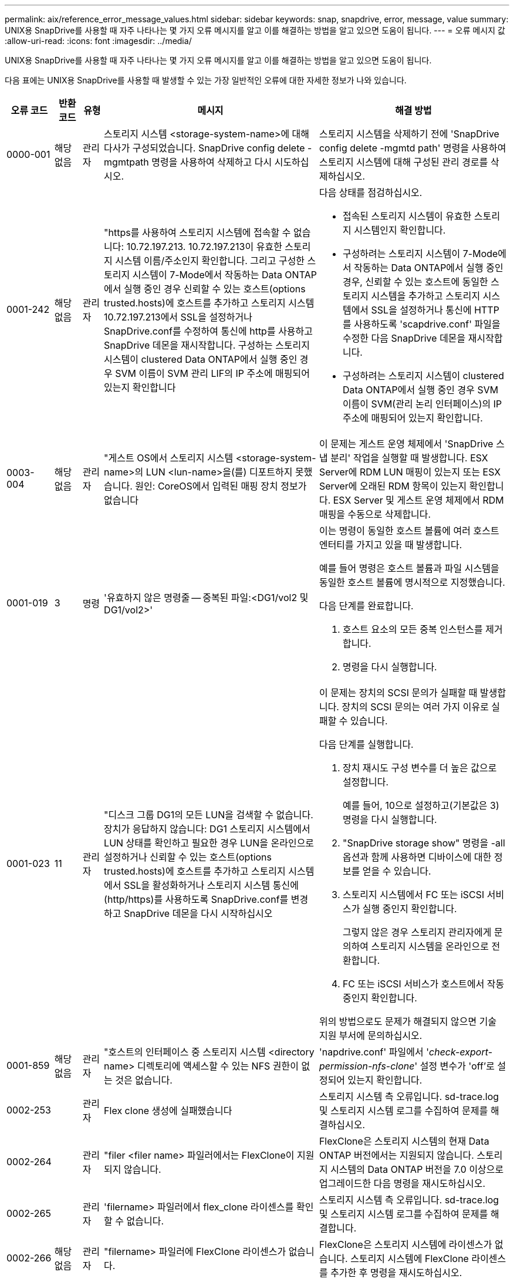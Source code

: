 ---
permalink: aix/reference_error_message_values.html 
sidebar: sidebar 
keywords: snap, snapdrive, error, message, value 
summary: UNIX용 SnapDrive를 사용할 때 자주 나타나는 몇 가지 오류 메시지를 알고 이를 해결하는 방법을 알고 있으면 도움이 됩니다. 
---
= 오류 메시지 값
:allow-uri-read: 
:icons: font
:imagesdir: ../media/


[role="lead"]
UNIX용 SnapDrive를 사용할 때 자주 나타나는 몇 가지 오류 메시지를 알고 이를 해결하는 방법을 알고 있으면 도움이 됩니다.

다음 표에는 UNIX용 SnapDrive를 사용할 때 발생할 수 있는 가장 일반적인 오류에 대한 자세한 정보가 나와 있습니다.

[cols="15,20,15,25,40"]
|===
| 오류 코드 | 반환 코드 | 유형 | 메시지 | 해결 방법 


| 0000-001 | 해당 없음 | 관리자 | 스토리지 시스템 <storage-system-name>에 대해 다사가 구성되었습니다. SnapDrive config delete -mgmtpath 명령을 사용하여 삭제하고 다시 시도하십시오. | 스토리지 시스템을 삭제하기 전에 'SnapDrive config delete -mgmtd path' 명령을 사용하여 스토리지 시스템에 대해 구성된 관리 경로를 삭제하십시오. 


| 0001-242 | 해당 없음 | 관리자 | "https를 사용하여 스토리지 시스템에 접속할 수 없습니다: 10.72.197.213. 10.72.197.213이 유효한 스토리지 시스템 이름/주소인지 확인합니다. 그리고 구성한 스토리지 시스템이 7-Mode에서 작동하는 Data ONTAP에서 실행 중인 경우 신뢰할 수 있는 호스트(options trusted.hosts)에 호스트를 추가하고 스토리지 시스템 10.72.197.213에서 SSL을 설정하거나 SnapDrive.conf를 수정하여 통신에 http를 사용하고 SnapDrive 데몬을 재시작합니다. 구성하는 스토리지 시스템이 clustered Data ONTAP에서 실행 중인 경우 SVM 이름이 SVM 관리 LIF의 IP 주소에 매핑되어 있는지 확인합니다  a| 
다음 상태를 점검하십시오.

* 접속된 스토리지 시스템이 유효한 스토리지 시스템인지 확인합니다.
* 구성하려는 스토리지 시스템이 7-Mode에서 작동하는 Data ONTAP에서 실행 중인 경우, 신뢰할 수 있는 호스트에 동일한 스토리지 시스템을 추가하고 스토리지 시스템에서 SSL을 설정하거나 통신에 HTTP를 사용하도록 'scapdrive.conf' 파일을 수정한 다음 SnapDrive 데몬을 재시작합니다.
* 구성하려는 스토리지 시스템이 clustered Data ONTAP에서 실행 중인 경우 SVM 이름이 SVM(관리 논리 인터페이스)의 IP 주소에 매핑되어 있는지 확인합니다.




| 0003-004 | 해당 없음 | 관리자 | "게스트 OS에서 스토리지 시스템 <storage-system-name>의 LUN <lun-name>을(를) 디포트하지 못했습니다. 원인: CoreOS에서 입력된 매핑 장치 정보가 없습니다 | 이 문제는 게스트 운영 체제에서 'SnapDrive 스냅 분리' 작업을 실행할 때 발생합니다. ESX Server에 RDM LUN 매핑이 있는지 또는 ESX Server에 오래된 RDM 항목이 있는지 확인합니다. ESX Server 및 게스트 운영 체제에서 RDM 매핑을 수동으로 삭제합니다. 


| 0001-019 | 3 | 명령 | '유효하지 않은 명령줄 -- 중복된 파일:<DG1/vol2 및 DG1/vol2>'  a| 
이는 명령이 동일한 호스트 볼륨에 여러 호스트 엔터티를 가지고 있을 때 발생합니다.

예를 들어 명령은 호스트 볼륨과 파일 시스템을 동일한 호스트 볼륨에 명시적으로 지정했습니다.

다음 단계를 완료합니다.

. 호스트 요소의 모든 중복 인스턴스를 제거합니다.
. 명령을 다시 실행합니다.




| 0001-023 | 11 | 관리자 | "디스크 그룹 DG1의 모든 LUN을 검색할 수 없습니다. 장치가 응답하지 않습니다: DG1 스토리지 시스템에서 LUN 상태를 확인하고 필요한 경우 LUN을 온라인으로 설정하거나 신뢰할 수 있는 호스트(options trusted.hosts)에 호스트를 추가하고 스토리지 시스템에서 SSL을 활성화하거나 스토리지 시스템 통신에 (http/https)를 사용하도록 SnapDrive.conf를 변경하고 SnapDrive 데몬을 다시 시작하십시오  a| 
이 문제는 장치의 SCSI 문의가 실패할 때 발생합니다. 장치의 SCSI 문의는 여러 가지 이유로 실패할 수 있습니다.

다음 단계를 실행합니다.

. 장치 재시도 구성 변수를 더 높은 값으로 설정합니다.
+
예를 들어, 10으로 설정하고(기본값은 3) 명령을 다시 실행합니다.

. "SnapDrive storage show" 명령을 -all 옵션과 함께 사용하면 디바이스에 대한 정보를 얻을 수 있습니다.
. 스토리지 시스템에서 FC 또는 iSCSI 서비스가 실행 중인지 확인합니다.
+
그렇지 않은 경우 스토리지 관리자에게 문의하여 스토리지 시스템을 온라인으로 전환합니다.

. FC 또는 iSCSI 서비스가 호스트에서 작동 중인지 확인합니다.


위의 방법으로도 문제가 해결되지 않으면 기술 지원 부서에 문의하십시오.



| 0001-859 | 해당 없음 | 관리자 | "호스트의 인터페이스 중 스토리지 시스템 <directory name> 디렉토리에 액세스할 수 있는 NFS 권한이 없는 것은 없습니다. | 'napdrive.conf' 파일에서 '_check-export-permission-nfs-clone_' 설정 변수가 'off'로 설정되어 있는지 확인합니다. 


| 0002-253 |  | 관리자 | Flex clone 생성에 실패했습니다 | 스토리지 시스템 측 오류입니다. sd-trace.log 및 스토리지 시스템 로그를 수집하여 문제를 해결하십시오. 


| 0002-264 |  | 관리자 | "filer <filer name> 파일러에서는 FlexClone이 지원되지 않습니다. | FlexClone은 스토리지 시스템의 현재 Data ONTAP 버전에서는 지원되지 않습니다. 스토리지 시스템의 Data ONTAP 버전을 7.0 이상으로 업그레이드한 다음 명령을 재시도하십시오. 


| 0002-265 |  | 관리자 | 'filername> 파일러에서 flex_clone 라이센스를 확인할 수 없습니다. | 스토리지 시스템 측 오류입니다. sd-trace.log 및 스토리지 시스템 로그를 수집하여 문제를 해결합니다. 


| 0002-266 | 해당 없음 | 관리자 | "filername> 파일러에 FlexClone 라이센스가 없습니다. | FlexClone은 스토리지 시스템에 라이센스가 없습니다. 스토리지 시스템에 FlexClone 라이센스를 추가한 후 명령을 재시도하십시오. 


| 0002-267 | 해당 없음 | 관리자 | 'FlexClone은 루트 볼륨 <volume-name>에서 지원되지 않습니다. | FlexClone은 루트 볼륨에 대해 생성할 수 없습니다. 


| 0002-270 | 해당 없음 | 관리자 | "Aggregate-name>의 여유 공간은 diskgroup/FlexClone 메타데이터에 필요한 <size>MB(메가바이트) 미만입니다.  a| 
. AIX 네이티브 lvm에 필요한 최소 공간은 약 12.58MB이며, 나머지는 최대 8.39MB가 필요합니다.
. FlexClone을 사용하여 원시 LUN에 연결하려면 애그리게이트에 2MB의 여유 공간이 필요합니다.
. 1단계와 2단계에 따라 Aggregate의 일부 공간을 확보한 후 명령을 재시도하십시오.




| 0002-332 | 해당 없음 | 관리자 | 's.snapshot.restore access denied on qtree storage_array1:/vol/vol1/qtree1 for user lnx197-142\john' | 필요한 기능을 사용자에게 부여하려면 Operations Manager 관리자에게 문의하십시오. 


| '0002-364' | 해당 없음 | 관리자 | "DFM: lnx197-146에 연락할 수 없습니다. 사용자 이름 및/또는 암호를 변경하십시오. | SD-admin 사용자의 사용자 이름 및 암호를 확인하고 수정합니다. 


| 0002-268 | 해당 없음 | 관리자 | '<volume-Name>은(는) 유연한 볼륨이 아닙니다 | FlexClone은 기존 볼륨에 대해 생성할 수 없습니다. 


| '0001-552' | 해당 없음 | 명령 | "볼륨-클론 또는 LUN-클론이 올바르지 않습니다. | 기존 볼륨에 대해 클론 분할을 생성할 수 없습니다. 


| 0001-553 | 해당 없음 | 명령 | 파일러 이름>에 저장 공간이 부족하여 "FS-이름"을 분할할 수 없습니다 | 클론 분할은 분할 프로세스를 계속하며 스토리지 시스템에서 사용 가능한 스토리지 공간이 부족하여 갑자기 클론 분할이 중지됩니다. 


| 9000023 | 1 | 명령 | 키워드 LUN에 대한 인수 없음  a| 
이 오류는 '-lun' 키워드의 명령에 '_lun_name_' 인수가 없을 때 발생합니다.

실행할 작업: 다음 중 하나를 수행합니다.

. 명령에 대한 lun_name 인수를 '-lun' 키워드로 지정합니다.
. SnapDrive for UNIX 도움말 메시지를 확인합니다




| '0001-028' | 1 | 명령 | "파일 시스템</mnt/QA/dg4/vol1>은 SnapDrive에서 관리하지 않는 형식(HFS)입니다. 파일 시스템 <mnt/qa/dg4/vol1>'을(를) 제외하고 요청을 다시 제출하십시오  a| 
이 오류는 지원되지 않는 파일 시스템 유형이 명령의 일부일 때 발생합니다.

실행할 작업: 파일 시스템 유형을 제외하거나 업데이트한 다음 명령을 다시 사용합니다.

최신 소프트웨어 호환성 정보는 상호 운용성 매트릭스 를 참조하십시오.



| 9000-030 | 1 | 명령 | '-LUN은 다른 키워드와 결합할 수 없습니다. | 이 오류는 '-lun' 키워드를 '-fs' 또는 '-dg' 키워드와 결합할 때 발생합니다. 구문 오류이며 명령을 잘못 사용하고 있음을 나타냅니다. 실행할 작업: '-lun' 키워드로만 명령을 다시 실행합니다. 


| 0001-034 | 1 | 명령 | '마운트 실패: 마운트: <device name>은(는) 유효한 블록 디바이스가 아닙니다.  a| 
이 오류는 복제된 LUN이 스냅샷 복사본에 있는 동일한 파일 사양에 이미 연결되어 있는 경우 "SnapDrive snap restore" 명령을 실행하려고 할 때만 발생합니다.

클론 복제된 LUN을 삭제할 때 iSCSI 데몬이 복원된 LUN에 대한 디바이스 항목을 다시 매핑하므로 명령이 실패합니다.

실행할 작업: 다음 중 하나를 수행합니다.

. SnapDrive snap restore 명령을 다시 수행한다.
. 원래 LUN의 스냅샷 복사본을 복구하려고 시도하기 전에 연결된 LUN(스냅샷 복사본의 동일한 파일 사양에 마운트된 경우)을 삭제합니다.




| 0001-046, 0001-047 | 1 | 명령 | "잘못된 스냅샷 이름:</vol/vol1/no_filer_pre fix> 또는 잘못된 스냅샷 이름: no_long_FILERNAME - 파일러 볼륨 이름이 없습니다.  a| 
잘못된 스냅샷 이름으로 스냅샷 작업이 시도되는 잘못된 명령 사용을 나타내는 구문 오류입니다.

실행할 작업: 다음 단계를 완료합니다.

. SnapDrive snap list -filer <filer-volume-name> 명령을 사용하여 스냅샷 복사본 목록을 가져옵니다.
. long_snap_name 인수를 사용하여 명령을 실행합니다.




| 9000047 | 1 | 명령 | '한 스냅이름 이상의 논쟁'이 있습니다 | UNIX용 SnapDrive에서는 스냅샷 작업을 수행하기 위해 명령줄에 둘 이상의 스냅샷 이름을 사용할 수 없습니다. 실행할 작업: 하나의 스냅샷 이름만 사용하여 명령을 다시 실행합니다. 


| 9000049 | 1 | 명령 | ``DG와 -vg는 결합될 수 없다’’고 밝혔습니다  a| 
이 오류는 '-dg'와 '-vg' 키워드를 함께 사용할 때 발생합니다. 구문 오류이며 명령을 잘못 사용하고 있음을 나타냅니다.

실행할 작업 -dg 또는 -vg 키워드를 사용하여 명령을 실행합니다.



| 9,000-050 | 1 | 명령 | '-lvol과 -hostvol은 함께 사용할 수 없습니다  a| 
이 오류는 '-lvol'과 '-hostvol' 키워드를 함께 사용할 때 발생합니다. 구문 오류이며 명령을 잘못 사용하고 있음을 나타냅니다. 실행할 작업: 다음 단계를 완료합니다.

. 명령행에서 '-lvol' 옵션을 '-hostvol' 옵션으로 변경하거나 반대로 변경합니다.
. 명령을 실행합니다.




| 9000057입니다 | 1 | 명령 | 필수 스냅 이름 인수 표시 | snap_name 인수를 제공하지 않고 스냅샷 작업이 시도되는 명령을 사용할 수 없음을 나타내는 구문 오류입니다. 실행할 작업: 적절한 스냅샷 이름을 사용하여 명령을 실행합니다. 


| 0001-067 | 6 | 명령 | 스냅샷 매시간 0은 SnapDrive가 제작하지 않았습니다 | Data ONTAP에서 생성하는 자동 시간별 스냅샷 복사본입니다. 


| 0001-092 | 6 | 명령 | 'filervol exocet:</vol/vol1>'에 'napshot <non_existent_24965>이 없습니다 | 지정한 스냅샷 복사본을 스토리지 시스템에서 찾을 수 없습니다. 실행할 작업: 'SnapDrive snap list' 명령을 사용하여 스토리지 시스템에 있는 스냅샷 복사본을 찾을 수 있습니다. 


| 0001-099 | 10 | 관리자 | "잘못된 스냅샷 이름:<exocet:/vol2/dbvol:New SnapName>이(가) 파일러 볼륨 이름 <exocet:/vol/vol1>과(와) 일치하지 않습니다.  a| 
잘못된 스냅샷 이름으로 스냅샷 작업이 시도되는 명령의 잘못된 사용을 나타내는 구문 오류입니다.

실행할 작업: 다음 단계를 완료합니다.

. 스냅샷 복사본 목록을 보려면 "SnapDrive snap list -filer_<filer-volume-name>_" 명령을 사용하십시오.
. SnapDrive for UNIX에서 검증된 올바른 형식의 스냅샷 이름으로 명령을 실행합니다. 정규화된 형식은 '_long_snap_name_'과 '_short_snap_name_'입니다.




| '0001-122' | 6 | 관리자 | "filer <exocet>: 지정한 볼륨이 없습니다.  a| 
이 오류는 지정된 스토리지 시스템(파일러) 볼륨이 없을 때 발생합니다.

실행할 작업: 다음 단계를 완료합니다.

. 유효한 스토리지 시스템 볼륨 목록을 보려면 스토리지 관리자에게 문의하십시오.
. 유효한 스토리지 시스템 볼륨 이름을 사용하여 명령을 실행합니다.




| 0001-124 | 111 | 관리자 | "filer <exocet>:LUN clone에서 <snap_delete_multi_inuse_24374>를 리모델링하지 못했습니다.  a| 
LUN 클론이 존재하기 때문에 지정된 스냅샷 복사본에 대한 '스냅샷 삭제' 작업이 실패했습니다.

실행할 작업: 다음 단계를 완료합니다.

. SnapDrive storage show 명령을 `-all' 옵션과 함께 사용하여 스냅샷 복사본의 LUN 클론(스냅샷 복사본 출력 백업의 일부)을 찾습니다.
. 클론에서 LUN을 분할하려면 스토리지 관리자에게 문의하십시오.
. 명령을 다시 실행합니다.




| '0001-155' | 4 | 명령 | 's냅샷 <dup_snapname23980>이(가) 이미 <exocet:/vol/vol1>에 있습니다. 기존 스냅샷을 덮어쓰려면 -f(강제) 플래그를 사용하십시오  a| 
이 오류는 명령에 사용된 스냅샷 복사본 이름이 이미 있는 경우에 발생합니다.

실행할 작업: 다음 중 하나를 수행합니다.

. 다른 스냅샷 이름으로 명령을 다시 실행합니다.
. 기존 스냅샷 복사본을 덮어쓰려면 "-f"(force) 플래그를 사용하여 명령을 다시 실행합니다.




| '0001-158' | 84 | 명령 | snapshotexocet:/vol/VO L1: overwrite_nocforce_25 078>을(를) 가져온 이후 dkgroup 구성이 변경되었습니다. hostvol</dev/dg3/vol4>경고를 무시하고 복원을 완료하려면 '-f'(강제) 플래그를 사용하십시오  a| 
디스크 그룹에는 여러 개의 LUN이 포함될 수 있으며 디스크 그룹 구성이 변경되면 이 오류가 발생합니다. 예를 들어, 스냅샷 복사본을 생성할 때 디스크 그룹은 LUN의 X 개수로 구성되어 있고 복제본을 생성한 후에는 디스크 그룹에 X+Y 개수의 LUN을 포함할 수 있습니다.

실행할 작업 -f(force) 플래그로 명령을 다시 사용합니다.



| '0001-185' | 해당 없음 | 명령 | "Storage show failed: no NetApp devices to show or enable SSL on the filers or retry after Changing SnapDrive.conf to use http for filer communication.  a| 
이 문제는 다음과 같은 이유로 발생할 수 있습니다. iSCSI 데몬이나 호스트의 FC 서비스가 중지되었거나 제대로 작동하지 않는 경우 호스트에 구성된 LUN이 있어도 SnapDrive storage show-all 명령이 실패합니다.

수행할 작업: 작동하지 않는 iSCSI 또는 FC 서비스 해결

LUN이 구성된 스토리지 시스템이 다운되었거나 재부팅 중입니다.

수행할 작업: LUN이 가동될 때까지 기다립니다.

'_usehttps-to-filer_' 구성 변수에 설정된 값이 지원되는 구성이 아닐 수 있습니다.

실행할 작업: 다음 단계를 완료합니다.

. 'anlun lun show all' 명령을 사용하여 호스트에 매핑된 LUN이 있는지 확인합니다.
. 호스트에 매핑된 LUN이 있는 경우 오류 메시지에 설명된 지침을 따릅니다.


"_usehttps-to-filer_" 구성 변수 값을 (""off""인 경우 ""on""으로, 값이 ""on""인 경우 ""off""로 변경).



| 0001-226 | 3 | 명령 | ''스냅 생성'을 사용하려면 모든 파일 시스템에 액세스할 수 있어야 합니다. 파일 시스템:</mnt/QA/DG1/vol3>'에 액세스할 수 없는 파일 사양을 확인하십시오 | 이 오류는 지정된 호스트 엔터티가 없을 때 발생합니다. 실행할 작업: 호스트에 있는 호스트 엔터티를 찾으려면 '-ALL' 옵션과 함께 'SnapDrive storage show' 명령을 다시 사용합니다. 


| 0001-242 | 18 | 관리자 | "파일러에 연결할 수 없습니다: <filername>"  a| 
UNIX용 SnapDrive는 보안 HTTP 프로토콜을 통해 스토리지 시스템에 연결을 시도합니다. 호스트가 스토리지 시스템에 접속할 수 없는 경우 오류가 발생할 수 있습니다. 실행할 작업: 다음 단계를 완료합니다.

. 네트워크 문제:
+
.. nslookup 명령을 사용하여 호스트를 통해 작동하는 스토리지 시스템의 DNS 이름 확인을 확인합니다.
.. 스토리지 시스템이 없는 경우 DNS 서버에 스토리지 시스템을 추가합니다.




호스트 이름 대신 IP 주소를 사용하여 스토리지 시스템에 접속할 수도 있습니다.

. 스토리지 시스템 구성:
+
.. UNIX용 SnapDrive가 작동하려면 보안 HTTP 액세스를 위한 라이센스 키가 있어야 합니다.
.. 라이센스 키를 설정한 후 웹 브라우저를 통해 스토리지 시스템에 액세스할 수 있는지 확인합니다.


. 1단계 또는 2단계 또는 두 단계 모두를 수행한 후 명령을 실행합니다.




| 0001-243 | 10 | 명령 | "잘못된 DG 이름:<SDU_DG1>"  a| 
이 오류는 디스크 그룹이 호스트에 존재하지 않고 명령이 실패한 경우에 발생합니다. 예를 들어, 호스트에 '_SDU_DG1_'이(가) 없습니다.

실행할 작업: 다음 단계를 완료합니다.

. SnapDrive storage show -all 명령을 사용하여 모든 디스크 그룹 이름을 가져옵니다.
. 올바른 디스크 그룹 이름으로 명령을 다시 실행합니다.




| 0001-246 | 10 | 명령 | "유효하지 않은 hostvolume 이름:</mnt/QA/dg2/BADFS>, 유효한 형식은 <vgname/hostvolname>(예: <mygroup/vol2>)입니다 | 실행할 작업: 호스트 볼륨 이름에 다음과 같은 적절한 형식으로 명령을 다시 실행합니다. 'vgname/hostvolname' 


| 0001-360도 | 34 | 관리자 | "filer <exocet>:No such volume"에 LUN </vol/badvol1/nanehp13_unnewDg_FVE_SdLun>을 생성하지 못했습니다 | 이 오류는 지정된 경로에 존재하지 않는 스토리지 시스템 볼륨이 포함되어 있을 때 발생합니다. 실행할 작업: 스토리지 관리자에게 문의하여 사용 가능한 스토리지 시스템 볼륨 목록을 확인하십시오. 


| 0001-372 | 58 | 명령 | ''잘못된 LUN 이름:'</vol/vol1/SCE_lun2a> - 형식을 인식할 수 없습니다.  a| 
이 오류는 명령에 지정된 LUN 이름이 SnapDrive for UNIX에서 지원하는 미리 정의된 형식을 따르지 않는 경우에 발생합니다. UNIX용 SnapDrive를 사용하려면 미리 정의된 형식("<filer-name:/vol/<volname>/<lun-name>')으로 LUN 이름을 지정해야 합니다

실행할 작업: 다음 단계를 완료합니다.

. "SnapDrive help" 명령을 사용하여 SnapDrive for UNIX가 지원하는 LUN 이름의 미리 정의된 형식을 알 수 있습니다.
. 명령을 다시 실행합니다.




| 0001-373 | 6 | 명령 | "다음 필수 LUN 1개를 찾을 수 없습니다: exocet:</vol/vol1/NotRealLun>  a| 
이 오류는 스토리지 시스템에서 지정한 LUN을 찾을 수 없을 때 발생합니다.

실행할 작업: 다음 중 하나를 수행합니다.

. 호스트에 접속된 LUN을 보려면 'SnapDrive storage show-dev' 명령 또는 'SnapDrive storage show-all' 명령을 사용합니다.
. 스토리지 시스템의 전체 LUN 목록을 보려면 스토리지 관리자에게 문의하여 스토리지 시스템에서 lun show 명령의 출력을 확인하십시오.




| 0001-377 | 43 | 명령 | "디스크 그룹 이름 <name>이(가) 이미 사용 중이거나 다른 엔티티와 충돌합니다.  a| 
이 오류는 디스크 그룹 이름이 이미 사용 중이거나 다른 엔티티와 충돌할 때 발생합니다. 실행할 작업: 다음 중 하나를 수행합니다.

autorename 옵션을 사용하여 명령을 실행합니다

호스트가 사용하고 있는 이름을 찾으려면 '-all' 옵션과 함께 'SnapDrive storage show' 명령을 사용합니다. 호스트에서 사용하지 않는 다른 이름을 지정하는 명령을 실행합니다.



| '0001-380' | 43 | 명령 | "호스트 볼륨 이름 <dg3/vol1>이(가) 이미 사용 중이거나 다른 엔티티와 충돌합니다.  a| 
이 오류는 호스트 볼륨 이름이 이미 사용 중이거나 다른 엔티티와 충돌할 때 발생합니다

실행할 작업: 다음 중 하나를 수행합니다.

. '-autorename' 옵션을 사용하여 명령을 실행합니다.
. 호스트가 사용하고 있는 이름을 찾으려면 '-all' 옵션과 함께 'SnapDrive storage show' 명령을 사용합니다. 호스트에서 사용하지 않는 다른 이름을 지정하는 명령을 실행합니다.




| '0001-417' | 51 | 명령 | "다음 이름이 이미 사용 중입니다: <mydg1>. 다른 이름을 지정하십시오  a| 
실행할 작업: 다음 중 하나를 수행합니다.

. '-autorename' 옵션을 사용하여 명령을 다시 실행합니다.
. SnapDrive storage show -all 명령을 사용하여 호스트에 있는 이름을 찾습니다. 명령을 다시 실행하여 호스트가 사용하지 않는 다른 이름을 명시적으로 지정합니다.




| 0001-430 | 51 | 명령 | 'dg/vg dg와 -lvol/hostvol dG/vol 둘 다 지정할 수 없습니다.  a| 
잘못된 명령 사용을 나타내는 구문 오류입니다. 명령줄에는 '-dg/vg' 키워드 또는 '-lvol/hostvol' 키워드를 사용할 수 있지만 둘 다 사용할 수는 없습니다.

실행할 작업: '-dg/vg' 또는 '-lvol/hostvol' 키워드만으로 명령을 실행합니다.



| 0001-434 | 6 | 명령 | '스냅샷 엑소셋:/vol/vol1: NOT_E IST가 스토리지 볼륨 엑소셋:/vol/vol1'에 없습니다  a| 
이 오류는 지정된 스냅샷 복사본을 스토리지 시스템에서 찾을 수 없을 때 발생합니다.

실행할 작업: 'SnapDrive snap list' 명령을 사용하여 스토리지 시스템에 있는 스냅샷 복사본을 찾을 수 있습니다.



| 0001-435 | 3 | 명령 | 명령줄에서 모든 호스트 볼륨 및/또는 모든 파일 시스템을 지정하거나 -autoexpand 옵션을 지정해야 합니다. 명령줄에서 다음 이름이 누락되었지만 스냅샷 <Snap2_5VG_SINGLELUN_REMOTE>: 호스트 볼륨:<dg3/vol2> 파일 시스템:</mnt/QA/dg3/vol2>'에서 발견되었습니다  a| 
지정한 디스크 그룹에 여러 호스트 볼륨 또는 파일 시스템이 있지만 전체 세트는 명령에 언급되지 않습니다.

실행할 작업: 다음 중 하나를 수행합니다.

. '-autoexpand' 옵션을 사용하여 명령을 다시 실행하십시오.
. 'SnapDrive snap show' 명령을 사용하여 호스트 볼륨 및 파일 시스템의 전체 목록을 찾을 수 있습니다. 모든 호스트 볼륨 또는 파일 시스템을 지정하는 명령을 실행합니다.




| 0001-440 | 6 | 명령 | '스냅샷 Snap2__5VG_SINGLELUN__REMOTE에 디스크 그룹 'dgBAD'가 없습니다  a| 
이 오류는 지정된 디스크 그룹이 지정된 스냅샷 복사본에 포함되지 않은 경우에 발생합니다.

수행할 작업: 지정된 디스크 그룹에 대한 스냅샷 복사본이 있는지 확인하려면 다음 중 하나를 수행합니다.

. "SnapDrive snap list" 명령을 사용하여 스토리지 시스템의 스냅샷 복사본을 찾을 수 있습니다.
. "SnapDrive snap show" 명령을 사용하여 스냅샷 복사본에 있는 디스크 그룹, 호스트 볼륨, 파일 시스템 또는 LUN을 찾을 수 있습니다.
. 디스크 그룹에 대한 스냅샷 복사본이 있는 경우 스냅샷 이름을 사용하여 명령을 실행합니다.




| 0001-442 | 1 | 명령 | 단일 스냅 연결 소스 <src>에 대해 둘 이상의 대상 <dis> 및 <ddis1>이(가) 지정되었습니다. 별도의 명령을 사용하여 다시 시도하십시오 | 실행할 작업: snap connect 명령의 일부인 새 대상 디스크 그룹 이름(snap connect 명령의 일부임)이 동일한 "SnapDrive snap connect" 명령의 다른 디스크 그룹 단위에 이미 포함되어 있는 것과 같지 않도록 별도의 "SnapDrive snap connect" 명령을 실행합니다. 


| '0001-465' | 1 | 명령 | 디스크 그룹:<nanehp13_dg1> | 지정된 디스크 그룹이 호스트에 없으므로 지정된 디스크 그룹에 대한 삭제 작업이 실패했습니다. 실행할 작업: "모두" 옵션과 함께 "SnapDrive storage show" 명령을 사용하여 호스트의 엔터티 목록을 확인합니다. 


| 0001-476 | 해당 없음 | 관리자 | 경로 다중화가 사용 중인 경우 <long lun name>과 연결된 장치를 검색할 수 없습니다. 다중 경로 구성 오류가 발생할 수 있습니다. 구성을 확인한 후 다시 시도하십시오  a| 
이 실패의 원인은 여러 가지가 있을 수 있습니다.

* 잘못된 호스트 구성:
+
iSCSI, FC 또는 다중 경로 솔루션이 제대로 설정되지 않았습니다.

* 잘못된 네트워크 또는 스위치 구성:
+
IP 네트워크가 iSCSI 트래픽에 대한 적절한 전달 규칙 또는 필터를 사용하여 설정되지 않았거나 FC 스위치가 권장 조닝 구성으로 구성되지 않았습니다.



이전 문제는 알고리즘 또는 순차 방식으로 진단하기가 매우 어렵습니다.

실행할 작업: SnapDrive for UNIX를 사용하기 전에 LUN을 수동으로 검색하기 위해 호스트 유틸리티 설정 가이드(특정 운영 체제용)에서 권장하는 단계를 따를 것을 권장합니다.

LUN을 발견한 후 SnapDrive for UNIX 명령을 사용합니다.



| 0001-486 | 12 | 관리자 | 'LUN이 사용 중입니다. 삭제할 수 없습니다. 먼저 Volume Manager 제어에서 LUN을 제대로 제거하지 않고 볼륨 관리자 제어 하에 있는 LUN을 제거하는 것은 위험합니다  a| 
UNIX용 SnapDrive에서는 볼륨 그룹에 속한 LUN을 삭제할 수 없습니다.

실행할 작업: 다음 단계를 완료합니다.

. 'SnapDrive storage delete -dg_<DgName>_' 명령을 사용하여 디스크 그룹을 삭제합니다.
. LUN을 삭제합니다.




| '0001-494' | 12 | 명령 | "SnapDrive cannot delete <mydg1>, 왜냐하면 1개의 호스트 볼륨이 아직 남아 있기 때문입니다. mydg1>'과(와) 연결된 모든 파일 시스템 및 호스트 볼륨을 삭제하려면 -full 플래그를 사용하십시오  a| 
SnapDrive for UNIX는 디스크 그룹의 모든 호스트 볼륨을 삭제하도록 명시적으로 요청할 때까지 디스크 그룹을 삭제할 수 없습니다.

실행할 작업: 다음 중 하나를 수행합니다.

. 명령에 '-full' 플래그를 지정합니다.
. 다음 단계를 완료합니다.
+
.. SnapDrive storage show -all 명령을 사용하여 디스크 그룹에 있는 호스트 볼륨의 목록을 가져옵니다.
.. UNIX용 SnapDrive 명령에서 각 명령을 명시적으로 언급합니다.






| 0001-541 | 65 | 명령 | "파일러에 LUN을 생성할 수 있는 액세스 권한이 없습니다.  a| 
UNIX용 SnapDrive는 유사 액세스 제어 메커니즘을 위해 루트 스토리지 시스템(파일러) 볼륨의 'dshostname.prbac' 또는 'dsgeneric.prbacfile'을 사용합니다.

실행할 작업: 다음 중 하나를 수행합니다.

. 'd-hostname.prbac' 또는 'dgeneric'을 수정합니다. 다음과 같은 필수 권한을 포함하도록 스토리지 시스템의 prbac' 파일(하나 이상 가능):
+
.. 없음
.. 스냅 생성
.. 스냅 사용
.. 모두 스냅
.. 스토리지 생성 삭제
.. 스토리지 사용
.. 모두 보관
.. 모든 액세스




* 참고: *

* 'd-hostname.prbac' 파일이 없으면 스토리지 시스템에서 'dgeneric.prbac' 파일을 수정합니다.
* 'd-hostname.prbac'과 'dgeneric.prbac' 파일이 모두 있는 경우 스토리지 시스템의 'dhostname.prbac' 파일에서만 설정을 수정합니다.
+
.. 'napdrive.conf' 파일에서 '_all-access-if-rbacunspecified_' 설정 변수가 ''on'으로 설정되어 있는지 확인합니다.






| 0001-559 | 해당 없음 | 관리자 | 스냅샷을 생성하는 동안 선택된 입출력입니다. 응용 프로그램을 정지하십시오. SnapDrive 관리자 를 참조하십시오 자세한 내용은 가이드를 참조하십시오 | 이 오류는 스냅샷 복사본을 생성하려고 하지만 파일 사양에 병렬 입력/출력 작업이 발생하고 '_snapcreate-cg-timeout_' 값이 긴급으로 설정된 경우에 발생합니다. 실행할 작업: '_snapcreate-cg-timeout_' 값을 해제 로 설정하여 정합성 보장 그룹의 시간 초과 값을 늘립니다. 


| '0001-570' | 6 | 명령 | disk group <DG1>이 존재하지 않아 크기를 조정할 수 없습니다  a| 
이 오류는 디스크 그룹이 호스트에 존재하지 않고 명령이 실패한 경우에 발생합니다.

실행할 작업: 다음 단계를 완료합니다.

. SnapDrive storage show -all 명령을 사용하여 모든 디스크 그룹 이름을 가져옵니다.
. 올바른 디스크 그룹 이름으로 명령을 실행합니다.




| 0001-574 | 1 | 명령 | '<VmAssistant>lvm은 디스크 그룹에서 LUN 크기를 조정하는 기능을 지원하지 않습니다.  a| 
이 오류는 이 작업을 수행하는 데 사용되는 볼륨 관리자가 LUN 크기 조정을 지원하지 않는 경우에 발생합니다.

SnapDrive for UNIX는 LUN이 디스크 그룹에 포함된 경우 LUN 크기 조정을 지원하는 볼륨 관리자 솔루션에 따라 다릅니다.

실행할 작업: 사용 중인 볼륨 관리자가 LUN 크기 조정을 지원하는지 확인합니다.



| 0001-616 | 6 | 명령 | "filer:exocet:/vol/vol1:MySnapName>에서 1개의 스냅샷을 찾을 수 없습니다.  a| 
UNIX용 SnapDrive에서는 스냅샷 작업을 수행하기 위해 명령줄에 둘 이상의 스냅샷 이름을 사용할 수 없습니다. 이 오류를 해결하려면 스냅샷 이름 하나로 명령을 다시 실행하십시오.

잘못된 스냅샷 이름으로 스냅샷 작업이 시도되는 잘못된 명령 사용을 나타내는 구문 오류입니다. 이 오류를 해결하려면 다음 단계를 수행하십시오.

. 스냅샷 복사본 목록을 보려면 "SnapDrive snap list-filer<filer-volume-name>" 명령을 사용하십시오.
. '_long_snap_name_' 인수를 사용하여 명령을 실행합니다.




| 0001-640 | 1 | 명령 | 루트 파일 시스템/은 SnapDrive에서 관리하지 않습니다 | 이 오류는 호스트의 루트 파일 시스템이 SnapDrive for UNIX에서 지원되지 않는 경우에 발생합니다. UNIX용 SnapDrive에 대한 잘못된 요청입니다. 


| 0001-684 | 45 | 관리자 | 마운트 테이블에 이미 있는 마운트 지점 <fs_spec>  a| 
실행할 작업: 다음 중 하나를 수행합니다.

. 다른 마운트 지점을 사용하여 SnapDrive for UNIX 명령을 실행합니다.
. 마운트 지점이 사용 중이 아닌 것을 확인한 후 편집기를 사용하여 다음 파일에서 항목을 수동으로 삭제합니다.


AIX:/etc/filesystems



| 0001-796, 0001-767 | 3 | 명령 | 0001-796 및 0001-767  a| 
UNIX용 SnapDrive는 '-nolvm' 옵션을 사용하여 동일한 명령에서 둘 이상의 LUN을 지원하지 않습니다.

실행할 작업: 다음 중 하나를 수행합니다.

. 명령을 다시 사용하여 '-nolvm' 옵션으로 하나의 LUN만 지정하십시오.
. '-nolvm' 옵션 없이 명령을 사용합니다. 이 경우 호스트에 있는 지원되는 볼륨 관리자가 사용됩니다(있는 경우).




| 2715 | 해당 없음 | 해당 없음 | "파일러에 볼륨 복원 Zephyr을 사용할 수 없습니다. LUN 복원을 계속 진행하십시오. | 이전 Data ONTAP 버전의 경우 볼륨 복원 ZAPI를 사용할 수 없습니다. SFSR을 사용하여 명령을 다시 실행하십시오. 


| 2278 | 해당 없음 | 해당 없음 | snapname> 다음에 생성된 스냅샷에는 볼륨 클론이 없습니다. 실패 | 클론을 분할 또는 삭제합니다 


| 2280 | 해당 없음 | 해당 없음 | "매핑된 LUN이 활성 또는 스냅샷 <filespec-name>에 없습니다."라는 오류가 발생했습니다 | 매핑 해제/저장 - 호스트 엔터티의 연결을 해제합니다 


| 2282 | 해당 없음 | 해당 없음 | 'SnapMirror 관계가 없습니다... 실패  a| 
. 관계 삭제 또는
. Operations Manager를 사용하는 UNIX용 SnapDrive RBAC가 구성된 경우 운영 관리자 에게 사용자에게 'D. Snapshot.DisruptBaseline' 기능을 부여하도록 요청합니다.




| 2286 | 해당 없음 | 해당 없음 | "<fsname>이(가) 소유하지 않은 LUN은 스냅샷 볼륨에서 애플리케이션 정합성이 보장됩니다... 실패했습니다. 스냅샷 LUN이 <fsname>이(가) 소유하지 않아 애플리케이션 정합성이 보장되지 않을 수 있습니다 | 검사 결과에 언급된 LUN이 사용 중이 아닌지 확인합니다. 그 이후에만 '-force' 옵션을 사용합니다. 


| 2289 | 해당 없음 | 해당 없음 | "스냅샷 <snapname> 뒤에 새 LUN이 생성되지 않았습니다... 실패 | 검사 결과에 언급된 LUN이 사용 중이 아닌지 확인합니다. 그 이후에만 '-force' 옵션을 사용합니다. 


| 2290 | 해당 없음 | 해당 없음 | "일치하지 않는 최신 LUN 검사를 수행할 수 없습니다. SnapShot version is prior to SDU 4.0' | 이 문제는 UNIX 스냅샷에 대한 SnapDrive 3.0에서 '-vbsr'와 함께 사용할 때 발생합니다. 생성된 최신 LUN이 더 이상 사용되지 않는지 수동으로 확인한 다음 "-force" 옵션을 진행합니다. 


| 2292 | 해당 없음 | 해당 없음 | "새 스냅샷이 없습니다... 실패했습니다. 생성된 스냅샷이 손실됩니다 | 검사 결과에 언급된 스냅샷이 더 이상 사용되지 않는지 확인합니다. 그런 경우 -force 옵션을 사용합니다. 


| 2297 | 해당 없음 | 해당 없음 | '일반 파일 및 LUN 모두 있음... 실패 | 검사 결과에 언급된 파일 및 LUN이 더 이상 사용되지 않는지 확인합니다. 그런 경우 -force 옵션을 사용합니다. 


| 2302 | 해당 없음 | 해당 없음 | "NFS 내보내기 목록에 외부 호스트가 없습니다... 실패 | 스토리지 관리자에게 문의하여 내보내기 목록에서 외부 호스트를 제거하거나 외부 호스트가 NFS를 통해 볼륨을 사용하고 있지 않은지 확인하십시오. 


| 9000305 | 해당 없음 | 명령 | /mnt/my_fs 엔터티의 유형을 감지할 수 없습니다. 엔티티 유형을 알고 있는 경우 특정 옵션(-lun, -dg, -fs 또는 -lvol)을 제공합니다 | 엔터티가 호스트에 이미 있는지 확인합니다. 요소 유형을 알고 있으면 파일 사양 유형을 제공합니다. 


| 9000303입니다 | 해당 없음 | 명령 | 이름이 같은 여러 엔터티가 이 호스트에 있습니다. /mnt/my_fs. 지정한 엔터티에 대한 특정 옵션(-lun, -dg, -fs 또는 -lvol)을 제공합니다 | 사용자가 같은 이름의 여러 요소를 가지고 있습니다. 이 경우 사용자는 파일 사양 유형을 명시적으로 제공해야 합니다. 


| 9000304 | 해당 없음 | 명령 | '/mnt/my_fs는 이 명령으로 지원되지 않는 파일 시스템 유형의 키워드로 감지됩니다. | 자동 감지 file_spec에 대한 작업은 이 명령에서 지원되지 않습니다. 작업에 대한 각 도움말을 확인합니다. 


| 9000301 | 해당 없음 | 명령 | 자동 망명에 내부 오류가 있습니다 | 자동 감지 엔진 오류입니다. 추가 분석을 위해 추적 및 데몬 로그를 제공합니다. 


| 해당 없음 | 해당 없음 | 명령 | 'RHEL 5Ux 환경에서 데이터를 압축할 수 없는 napdrive.dc 도구'  a| 
압축 유틸리티는 기본적으로 설치되지 않습니다. 압축 유틸리티 ncompress를 설치해야 합니다(예: ncompress-4.2.4-47.i386.rpm).

압축 유틸리티를 설치하려면 rpm -ivh ncompress-4.2.4-47.i386.rpm 명령을 입력합니다



| 해당 없음 | 해당 없음 | 명령 | 잘못된 파일 지정입니다 | 이 오류는 지정된 호스트 엔터티가 없거나 액세스할 수 없을 때 발생합니다. 


| 해당 없음 | 해당 없음 | 명령 | 작업 ID가 유효하지 않습니다 | 지정된 작업 ID가 잘못된 작업이거나 작업 결과가 이미 쿼리된 경우 클론 분할 상태, 결과 또는 중지 작업에 대해 이 메시지가 표시됩니다. 유효하거나 사용 가능한 작업 ID를 지정하고 이 작업을 다시 시도해야 합니다. 


| 해당 없음 | 해당 없음 | 명령 | 이미 진행 중인 것  a| 
이 메시지는 다음과 같은 경우에 표시됩니다.

* 지정된 볼륨 클론 또는 LUN 클론에 대해 클론 분할이 이미 진행 중입니다.
* 클론 분할이 완료되었지만 작업이 제거되지 않았습니다.




| 해당 없음 | 해당 없음 | 명령 | "유효하지 않은 볼륨 - 클론 또는 LUN - 클론" | 지정된 filespec 또는 LUN 경로 이름은 유효한 볼륨 클론 또는 LUN 클론이 아닙니다. 


| 해당 없음 | 해당 없음 | 명령 | 볼륨을 나눌 공간이 없습니다  a| 
이 오류 메시지는 볼륨을 분할하는 데 필요한 저장소 공간을 사용할 수 없기 때문입니다. Aggregate에서 볼륨 클론을 분할할 만큼 충분한 공간을 확보하십시오.



| 해당 없음 | 해당 없음 | 해당 없음 | "filer-data:junction_dbsw 정보를 사용할 수 없음 -- LUN이 오프라인일 수 있음  a| 
이 오류는 '/etc/fstab' 파일이 잘못 구성된 경우 발생할 수 있습니다. 이 경우 마운트 경로가 NFS인 반면, UNIX용 SnapDrive에서는 LUN으로 간주됩니다.

실행할 작업: 파일러 이름과 접합 경로 사이에 "/"를 추가합니다.



| 0003-013 | 해당 없음 | 명령 | "가상 인터페이스 서버에서 연결 오류가 발생했습니다. 가상 인터페이스 서버가 실행 중인지 확인하십시오  a| 
이 오류는 ESX Server의 라이센스가 만료되고 VSC 서비스가 실행되고 있지 않을 때 발생할 수 있습니다.

수행 작업: ESX Server 라이센스를 설치하고 VSC 서비스를 다시 시작합니다.



| 0002-137 | 해당 없음 | 명령 | "스냅샷 10.231.72.21:/vol/IPS_vol3에 대한 fstype 및 mntOpts를 스냅샷 10.231.72.21:/vol/IPS_vol3:T5120-206-66_nfssnap에서 가져올 수 없습니다.  a| 
실행할 작업: 다음 중 하나를 수행합니다

. datapath 인터페이스의 IP 주소 또는 특정 IP 주소를 호스트 이름으로 '/etc/hosts' 파일에 추가합니다.
. DNS에서 datapath 인터페이스 또는 호스트 이름 IP 주소에 대한 항목을 생성합니다.
. SVM의 데이터 LIFS를 구성하여 Vserver 관리(firewall-policy=mgmt)를 지원합니다.
+
'* net int modify -vserver_Vserver_name LIF_name -firewall-policy_mgmt * '

. SVM의 엑스포트 규칙에 호스트의 관리 IP 주소를 추가합니다.




| 13003 | 해당 없음 | 명령 | ''권한 부족: 사용자가 이 리소스에 대한 읽기 권한을 가지고 있지 않습니다.  a| 
이 문제는 UNIX용 SnapDrive 5.2.2에서 나타납니다. UNIX용 SnapDrive 5.2.2를 사용하기 전에 UNIX용 SnapDrive에서 구성된 vsadmin 사용자에게 'vsadmin_volume' 역할이 있어야 합니다. UNIX용 SnapDrive 5.2.2에서 vsadmin 사용자는 상승된 액세스 역할이 필요합니다. 그렇지 않으면 SnapMirror-get-ITER ZAPI가 실패합니다.

실행할 작업: vsadmin_volume 대신 vsadmin 역할을 생성하고 vsadmin 사용자에게 할당합니다.



| 0001-016 | 해당 없음 | 명령 | 스토리지 시스템에서 잠금 파일을 얻을 수 없습니다  a| 
볼륨의 공간이 부족하여 스냅샷을 생성하지 못했습니다. 또는 스토리지 시스템에 '.SnapDrive_lock' 파일이 존재하기 때문입니다.

실행할 작업: 다음 중 하나를 수행합니다.

. 스토리지 시스템에서 파일 '/vol/<volname>/.SnapDrive_lock'을 삭제하고 스냅 생성 작업을 재시도하십시오. 파일을 삭제하려면 스토리지 시스템에 로그인하고 고급 권한 모드를 입력한 다음 스토리지 시스템 프롬프트에서 "rm/vol/<volname>/.SnapDrive_lock" 명령을 실행합니다.
. 스냅샷을 생성하기 전에 볼륨에서 충분한 공간을 사용할 수 있는지 확인하십시오.




| 0003-003 | 해당 없음 | 관리자 | "스토리지 시스템 <컨트롤러 이름>의 LUN을 게스트 OS로 내보내지 못했습니다. 원인: flow-11019: MapStorage에서 실패: 인터페이스로 구성된 스토리지 시스템이 없습니다  a| 
이 오류는 ESX Server에 구성된 스토리지 컨트롤러가 없기 때문에 발생합니다.

수행할 작업: ESX Server에 스토리지 컨트롤러 및 자격 증명을 추가합니다.



| 0001-493 | 해당 없음 | 관리자 | "마운트 지점 생성 중 오류 발생: mkdir: mkdir: 디렉토리를 생성할 수 없음: 권한 거부 마운트 지점이 automount 경로에 있는지 여부를 확인하십시오.  a| 
대상 파일 사양이 automount 경로에 있으면 클론 작업이 실패합니다.

실행할 작업: 대상 filespec /mount 지점이 automount 경로 아래에 있지 않은지 확인합니다.



| 0009-049 | 해당 없음 | 관리자 | "스토리지 시스템의 스냅샷에서 복구하는 데 실패했습니다. SVM의 볼륨에 대한 스냅샷 복사본에서 파일을 복원하지 못했습니다.  a| 
이 오류는 볼륨 크기가 꽉 찼거나 볼륨이 자동 삭제 임계값을 초과한 경우에 발생합니다.

실행할 작업: 볼륨 크기를 늘리고 볼륨에 대한 임계값이 자동 삭제 값 미만으로 유지되도록 하십시오.



| 0001-682 | 해당 없음 | 관리자 | 새 LUN에 대한 호스트 준비가 실패했습니다. 이 기능은 지원되지 않습니다  a| 
이 오류는 새 LUN ID 생성이 실패할 때 발생합니다.

수행할 작업: 을 사용하여 생성할 LUN의 수를 늘립니다

`* SnapDrive config prepare LUNs -_count_value_ * '

명령.



| 0001-060 | 해당 없음 | 관리자 | "디스크 그룹에 대한 정보를 가져오지 못했습니다. 볼륨 관리자 linuxlvm이 vgdisplay 명령을 반환하지 못했습니다.  a| 
이 오류는 UNIX용 SnapDrive 4.1.1 이하 버전이 RHEL 5 이상 버전에서 사용될 때 발생합니다.

방법: UNIX용 SnapDrive 4.1.1 이하 버전에서 RHEL5 이상에서 지원되지 않으므로 SnapDrive 버전을 업그레이드한 후 다시 시도하십시오.



| 0009-045 | 해당 없음 | 관리자 | "스토리지 시스템에 스냅샷을 생성하지 못했습니다. 스냅샷으로 백업된 클론으로 인해 스냅샷 작업이 허용되지 않습니다. 잠시 후에 다시 시도하십시오  a| 
이 오류는 SFSR(Single-File Snap Restore) 작업 후 즉시 스냅샷을 생성하는 동안 발생합니다.

수행할 작업: 나중에 스냅샷 생성 작업을 재시도하십시오.



| 0001-304 | 해당 없음 | 관리자 | "디스크/볼륨 그룹 생성 오류: 볼륨 관리자가 다음 메시지와 함께 실패했습니다: metainit: 해당 파일 또는 디렉토리가 없습니다.  a| 
이 오류는 SnapDrive 스토리지가 Sun Cluster 환경에서 DG, hostvol 및 fs Solaris를 생성하는 동안 발생합니다.

수행할 작업: Sun Cluster 소프트웨어를 제거하고 작업을 재시도하십시오.



| '0001-122' | 해당 없음 | 관리자 | "지정된 볼륨 <volname>이(가) 없는 파일러에 스냅샷 목록을 가져오지 못했습니다.  a| 
이 오류는 SnapDrive for UNIX가 내보낸 더미 볼륨 경로가 아닌 볼륨의 내보낸 활성 파일 시스템 경로(실제 경로)를 사용하여 스냅샷을 생성하려고 할 때 발생합니다.

실행할 작업: 내보낸 액티브 파일 시스템 경로와 함께 볼륨을 사용합니다.



| 0001-476 | 해당 없음 | 관리자 | "장치를 찾을 수 없습니다. 다중 경로를 사용하는 경우 다중 경로 구성 오류가 발생할 수 있습니다. 구성을 확인한 후 다시 시도하십시오  a| 
이 오류의 원인은 여러 가지가 있습니다.

다음 조건을 확인해야 합니다. 스토리지를 생성하기 전에 조닝이 적절한지 확인합니다.

'napdrive.conf' 파일에서 전송 프로토콜과 다중경로 유형을 확인하고 적절한 값이 설정되었는지 확인합니다.

다중 경로 데몬 상태를 확인하고 다중 경로 유형이 naivempio start multipathd로 설정된 경우 snapdrived 데몬을 다시 시작합니다.



| 해당 없음 | 해당 없음 | 해당 없음 | LV를 사용할 수 없어 재부팅 후 FS를 마운트하지 못했습니다  a| 
이 문제는 재부팅 후 LV를 사용할 수 없을 때 발생합니다. 따라서 파일 시스템이 마운트되지 않았습니다.

실행할 작업: 재부팅 후 vgchange를 수행하고 LV를 실행한 다음 파일 시스템을 마운트합니다.



| 해당 없음 | 해당 없음 | 해당 없음 | SDU 디몬에 대한 상태 호출에 실패했습니다  a| 
이 오류가 발생하는 이유는 여러 가지가 있습니다. 이 오류는 작업을 완료하기 전에 특정 작업과 관련된 UNIX용 SnapDrive 작업이 갑자기 실패했음을 나타냅니다(하위 데몬이 종료됨).

"SnapDrive for UNIX daemon에 대한 상태 호출 실패"로 인해 스토리지 생성 또는 삭제가 실패하는 경우 ONTAP를 호출하여 볼륨 정보를 가져오지 못했기 때문일 수 있습니다. Volume-Get-ITER ZAPI가 실패할 수 있습니다. 나중에 SnapDrive 작업을 다시 시도하십시오.

부적절한 'multitpath.conf' 값으로 인해 파티션 또는 기타 운영 체제 명령을 생성하는 동안 "kpartx-l"을 실행하는 동안 SnapDrive for UNIX 작업이 실패할 수 있습니다. 올바른 값이 설정되어 있고 'multitpath.conf' 파일에 중복 키워드가 없는지 확인합니다.

SFSR을 수행하는 동안 UNIX용 SnapDrive는 스냅샷 값의 최대 수에 도달하면 실패할 수 있는 임시 스냅샷을 생성합니다. 이전 스냅샷을 삭제하고 복구 작업을 다시 시도하십시오.



| 해당 없음 | 해당 없음 | 해당 없음 | '사용 중, 플러싱할 수 없음  a| 
이 오류는 스토리지 삭제 또는 연결 해제 작업 중에 다중 경로 디바이스를 플러시하려고 할 때 남아 있는 오래된 디바이스가 있는 경우에 발생합니다.

실행할 작업: 명령을 실행하여 오래된 디바이스가 있는지 확인합니다

' * multipath * '

'_-l egrep-ifail_'을(를) 사용하고 'multirpath.conf' 파일에서 '_flush_on_last_del_'이(가) 'yes'로 설정되어 있는지 확인합니다.

|===
* 관련 정보 *

https://mysupport.netapp.com/NOW/products/interoperability["NetApp 상호 운용성"]

https://library.netapp.com/ecm/ecm_download_file/ECMP1119223["AIX Host Utilities 6.0 설치 및 설정 가이드"]
